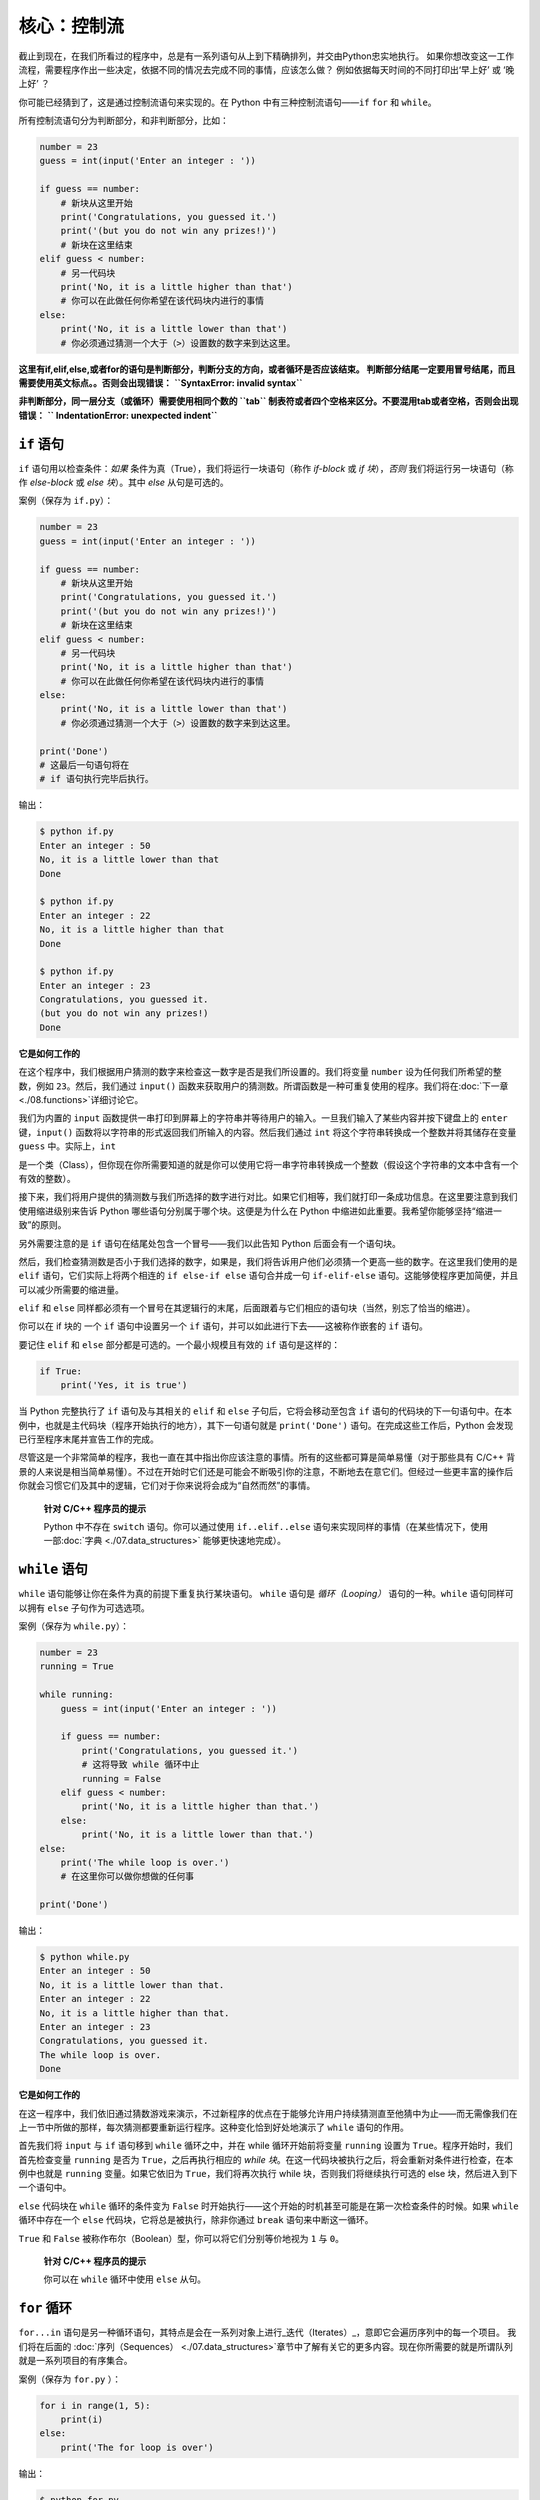 核心：控制流
==============

截止到现在，在我们所看过的程序中，总是有一系列语句从上到下精确排列，并交由Python忠实地执行。
如果你想改变这一工作流程，需要程序作出一些决定，依据不同的情况去完成不同的事情，应该怎么做？ 
例如依据每天时间的不同打印出‘早上好’ 或 ‘晚上好’ ？

你可能已经猜到了，这是通过控制流语句来实现的。在 Python 中有三种控制流语句——\ ``if`` ``for`` 和 ``while``\ 。

所有控制流语句分为判断部分，和非判断部分，比如：

.. code:: python

   number = 23
   guess = int(input('Enter an integer : '))

   if guess == number:
       # 新块从这里开始
       print('Congratulations, you guessed it.')
       print('(but you do not win any prizes!)')
       # 新块在这里结束
   elif guess < number:
       # 另一代码块
       print('No, it is a little higher than that')
       # 你可以在此做任何你希望在该代码块内进行的事情
   else:
       print('No, it is a little lower than that')
       # 你必须通过猜测一个大于（>）设置数的数字来到达这里。

**这里有if,elif,else,或者for的语句是判断部分，判断分支的方向，或者循环是否应该结束。
判断部分结尾一定要用冒号结尾，而且需要使用英文标点。。否则会出现错误：**
**``SyntaxError: invalid syntax``**

**非判断部分，同一层分支（或循环）需要使用相同个数的 ``tab`` 制表符或者四个空格来区分。不要混用tab或者空格，否则会出现错误：**
**`` IndentationError: unexpected indent``**

``if`` 语句
-----------

``if`` 语句用以检查条件：\ *如果*
条件为真（True），我们将运行一块语句（称作 *if-block* 或 *if
块*\ ），\ *否则* 我们将运行另一块语句（称作 *else-block* 或 *else
块*\ ）。其中 *else* 从句是可选的。

案例（保存为 ``if.py``\ ）：

.. code:: python

   number = 23
   guess = int(input('Enter an integer : '))

   if guess == number:
       # 新块从这里开始
       print('Congratulations, you guessed it.')
       print('(but you do not win any prizes!)')
       # 新块在这里结束
   elif guess < number:
       # 另一代码块
       print('No, it is a little higher than that')
       # 你可以在此做任何你希望在该代码块内进行的事情
   else:
       print('No, it is a little lower than that')
       # 你必须通过猜测一个大于（>）设置数的数字来到达这里。

   print('Done')
   # 这最后一句语句将在
   # if 语句执行完毕后执行。

输出：

.. code:: text

   $ python if.py
   Enter an integer : 50
   No, it is a little lower than that
   Done

   $ python if.py
   Enter an integer : 22
   No, it is a little higher than that
   Done

   $ python if.py
   Enter an integer : 23
   Congratulations, you guessed it.
   (but you do not win any prizes!)
   Done

**它是如何工作的**


在这个程序中，我们根据用户猜测的数字来检查这一数字是否是我们所设置的。我们将变量
``number`` 设为任何我们所希望的整数，例如 ``23``\ 。然后，我们通过
``input()``
函数来获取用户的猜测数。所谓函数是一种可重复使用的程序。我们将在\ :doc:`下一章 <./08.functions>`\ 详细讨论它。

我们为内置的 ``input``
函数提供一串打印到屏幕上的字符串并等待用户的输入。一旦我们输入了某些内容并按下键盘上的
``enter`` 键，\ ``input()``
函数将以字符串的形式返回我们所输入的内容。然后我们通过 ``int``
将这个字符串转换成一个整数并将其储存在变量 ``guess``
中。实际上，\ ``int``


是一个类（Class），但你现在你所需要知道的就是你可以使用它将一串字符串转换成一个整数（假设这个字符串的文本中含有一个有效的整数）。

接下来，我们将用户提供的猜测数与我们所选择的数字进行对比。如果它们相等，我们就打印一条成功信息。在这里要注意到我们使用缩进级别来告诉
Python 哪些语句分别属于哪个块。这便是为什么在 Python
中缩进如此重要。我希望你能够坚持“缩进一致”的原则。

另外需要注意的是 ``if`` 语句在结尾处包含一个冒号——我们以此告知 Python
后面会有一个语句块。

然后，我们检查猜测数是否小于我们选择的数字，如果是，我们将告诉用户他们必须猜一个更高一些的数字。在这里我们使用的是
``elif`` 语句，它们实际上将两个相连的 ``if else-if else`` 语句合并成一句
``if-elif-else``
语句。这能够使程序更加简便，并且可以减少所需要的缩进量。

``elif`` 和 ``else``
同样都必须有一个冒号在其逻辑行的末尾，后面跟着与它们相应的语句块（当然，别忘了恰当的缩进）。

你可以在 if 块的 一个 ``if`` 语句中设置另一个 ``if``
语句，并可以如此进行下去——这被称作嵌套的 ``if`` 语句。

要记住 ``elif`` 和 ``else`` 部分都是可选的。一个最小规模且有效的 ``if``
语句是这样的：

.. code:: python

   if True:
       print('Yes, it is true')

当 Python 完整执行了 ``if`` 语句及与其相关的 ``elif`` 和 ``else``
子句后，它将会移动至包含 ``if``
语句的代码块的下一句语句中。在本例中，也就是主代码块（程序开始执行的地方），其下一句语句就是
``print('Done')`` 语句。在完成这些工作后，Python
会发现已行至程序末尾并宣告工作的完成。

尽管这是一个非常简单的程序，我也一直在其中指出你应该注意的事情。所有的这些都可算是简单易懂（对于那些具有
C/C++
背景的人来说是相当简单易懂）。不过在开始时它们还是可能会不断吸引你的注意，不断地去在意它们。但经过一些更丰富的操作后你就会习惯它们及其中的逻辑，它们对于你来说将会成为“自然而然”的事情。

   **针对 C/C++ 程序员的提示**

   Python 中不存在 ``switch`` 语句。你可以通过使用 ``if..elif..else``
   语句来实现同样的事情（在某些情况下，使用一部\ :doc:`字典 <./07.data_structures>` \ 能够更快速地完成）。

``while`` 语句
--------------

``while`` 语句能够让你在条件为真的前提下重复执行某块语句。 ``while``
语句是 *循环（Looping）* 语句的一种。\ ``while`` 语句同样可以拥有
``else`` 子句作为可选选项。

案例（保存为 ``while.py``\ ）：

.. code:: python

   number = 23
   running = True

   while running:
       guess = int(input('Enter an integer : '))

       if guess == number:
           print('Congratulations, you guessed it.')
           # 这将导致 while 循环中止
           running = False
       elif guess < number:
           print('No, it is a little higher than that.')
       else:
           print('No, it is a little lower than that.')
   else:
       print('The while loop is over.')
       # 在这里你可以做你想做的任何事

   print('Done')

输出：

.. code:: text

   $ python while.py
   Enter an integer : 50
   No, it is a little lower than that.
   Enter an integer : 22
   No, it is a little higher than that.
   Enter an integer : 23
   Congratulations, you guessed it.
   The while loop is over.
   Done

**它是如何工作的**

在这一程序中，我们依旧通过猜数游戏来演示，不过新程序的优点在于能够允许用户持续猜测直至他猜中为止——而无需像我们在上一节中所做的那样，每次猜测都要重新运行程序。这种变化恰到好处地演示了
``while`` 语句的作用。

首先我们将 ``input`` 与 ``if`` 语句移到 ``while`` 循环之中，并在 while
循环开始前将变量 ``running`` 设置为
``True``\ 。程序开始时，我们首先检查变量 ``running`` 是否为
``True``\ ，之后再执行相应的 *while
块*\ 。在这一代码块被执行之后，将会重新对条件进行检查，在本例中也就是
``running`` 变量。如果它依旧为 ``True``\ ，我们将再次执行 while
块，否则我们将继续执行可选的 else 块，然后进入到下一个语句中。

``else`` 代码块在 ``while`` 循环的条件变为 ``False``
时开始执行——这个开始的时机甚至可能是在第一次检查条件的时候。如果
``while`` 循环中存在一个 ``else`` 代码块，它将总是被执行，除非你通过
``break`` 语句来中断这一循环。

``True`` 和 ``False``
被称作布尔（Boolean）型，你可以将它们分别等价地视为 ``1`` 与 ``0``\ 。

   **针对 C/C++ 程序员的提示**

   你可以在 ``while`` 循环中使用 ``else`` 从句。

``for`` 循环
------------


``for...in``
语句是另一种循环语句，其特点是会在一系列对象上进行_迭代（Iterates）_，意即它会遍历序列中的每一个项目。
我们将在后面的\  :doc:`序列（Sequences） <./07.data_structures>`\ 章节中了解有关它的更多内容。现在你所需要的就是所谓队列就是一系列项目的有序集合。

案例（保存为 ``for.py`` \ ）：

.. code:: python

   for i in range(1, 5):
       print(i)
   else:
       print('The for loop is over')

输出：

.. code:: text

   $ python for.py
   1
   2
   3
   4
   The for loop is over

**它是如何工作的**

在这一程序中，我们打印了一个数字 _序列_ 。我们通过内置的 ``range``
函数生成这一数字序列。

在这里我们所要做的事情是提供两个数字，而 ``range``
将会返回一个数字序列，从第一个数字开始，至第二个数字结束。举个例子，\ ``range(1,5)`` 
将输出序列 ``[1, 2, 3, 4]`` \ 。在默认情况下，\ ``range`` 将会以 1 逐步递增。如果我们向 ``range``
提供第三个数字，则这个数字将成为逐步递增的加数。同样举个例子来说明，\ ``range(1,5,2)``
将会输出 ``[1, 3]``\ 。要记住这一序列扩展_直到_第二个数字，也就是说，它_不会_包括第二个数字在内。

另外需要注意的是，\ ``range()``
每次只会生成一个数字，如果你希望获得完整的数字列表，要在使用 ``range()``
时调用 ``list()``\ 。例如下面这样：\ ``list(range(5))`` ，它将会返回
``[0, 1, 2, 3, 4]``\ 。有关列表的详细解释将会在
\ :doc:`《数据结构》一章 <./07.data_structures>` \ 呈现。

然后 ``for`` 循环就会在这一范围内展开递归——\ ``for i in range(1,5)``
等价于
``for i in [1, 2, 3, 4]``\ ，这个操作将依次将队列里的每个数字（或是对象）分配给
``i``\ ，一次一个，然后以每个 ``i``
的值执行语句块。在本例中，我们这一语句块所做的就是打印出这些值。

同样要记住，\ ``else`` 部分是可选的。当循环中包含他时，它总会在 ``for``
循环结束后开始执行，除非程序遇到了
`break <06.control.md#break-statement>`__ 语句。

另一个需要注意的地方是 ``for...in``
能在任何队列中工作。在这里，我们有的是通过内置的 ``range``
函数生成的一串数字列表，但总体来说我们可以包含任何类型对象的队列！我们将会在后面的章节详细解释这一观念。

   **针对 C/C++/Java/C# 程序员的提示**

   Python 中的 ``for`` 循环和 C/C++ 中的 ``for``
   循环可以说是完全不同。C# 程序员会注意到 Python 中的 ``for`` 循环与 C#
   中的 ``foreach`` 循环相似。Java 程序员则会注意到它同样与 Java 1.5
   中的 ``for (int i : IntArray)`` 无甚区别。

   在 C/C++ 中，如果你希望编写 ``for (int i = 0; i < 5; i++)``\ ，那么在
   Python 你只需要写下 ``for i in range(0,5)``\ 。正如你所看到的，Python
   中的 ``for`` 循环将更加简单，更具表现力且更不容易出错。

.. _break-statement:

``break`` 语句
--------------

``break``
语句用以_中断_（Break）循环语句，也就是中止循环语句的执行，即使循环条件没有变更为
``False``\ ，或队列中的项目尚未完全迭代依旧如此。

有一点需要尤其注意，如果你 *中断* 了一个 ``for`` 或 ``while``
循环，任何相应循环中的 ``else`` 块都将_不会_被执行。

案例（保存为 ``break.py``\ ）：

.. code:: python

   while True:
       s = input('Enter something : ')
       if s == 'quit':
           break
       print('Length of the string is', len(s))
   print('Done')

输出：

.. code:: text

   $ python break.py
   Enter something : Programming is fun
   Length of the string is 18
   Enter something : When the work is done
   Length of the string is 21
   Enter something : if you wanna make your work also fun:
   Length of the string is 37
   Enter something : use Python!
   Length of the string is 11
   Enter something : quit
   Done

**它是如何工作的**

在本程序中，我们重复地接受用户的输入内容并打印出每一次输入内容的长度。我们通过检查用户输入的是否是
``quit``
这一特殊条件来判断是否应该终止程序。我们通过_中断_循环并转进至程序末尾来结束这一程序。

输入字符串的长度可以通过内置的 ``len`` 函数来找到。

记住，\ ``break`` 语句同样可以适用于 ``for`` 循环。

**Swaroop 的诗意 Python**

我所使用的输入内容是一首我所写的小诗：

.. code:: text

   Programming is fun
   When the work is done
   if you wanna make your work also fun:
       use Python!

.. _continue-statement:

``continue`` 语句
-----------------

``continue`` 语句用以告诉 Python
跳过当前循环块中的剩余语句，并_继续_该循环的下一次迭代。

案例（保存为 ``continue.py``\ ）：

.. code:: python

   while True:
       s = input('Enter something : ')
       if s == 'quit':
           break
       if len(s) < 3:
           print('Too small')
           continue
       print('Input is of sufficient length')
       # 自此处起继续进行其它任何处理

输出：

.. code:: text

   $ python continue.py
   Enter something : a
   Too small
   Enter something : 12
   Too small
   Enter something : abc
   Input is of sufficient length
   Enter something : quit

**它是如何工作的**

在本程序中，我们接受来自用户的输入内容，但是只有在输入的字符串其长至少 3
字符我们才会对其进行处理。为此，我们使用内置的 ``len``
函数和来获取字符串的长度，如果其长度小于 3，我们便通过使用 ``continue``
语句跳过代码块中的其余语句。否则，循环中的剩余语句将被执行，并在此处进行我们所希望的任何类型的处理。

要注意 ``continue`` 语句同样能用于 ``for`` 循环。


练习
-----------------

1.如果数a能被数b整除，a就叫做b的倍数，b就叫做a的约数。
    如：6 的约数为 2 和 3 。
几个整数中公有的约数，叫做这几个数的公约数；其中最大的一个，叫做这几个数的最大公约数。 
    如： 30 和 18 的最大公约数为 6 。
    
求 8191 和 9689 的最大公约数
    
2.求以下方程的数值解：

代数方程（包含加、减、乘、除、乘方、开方六则运算的方程）：
            x^5=3x
超越方程（包含指数、对数、三角函数等超越函数）：
         2^x=3x

|image0|

总结
----

我们已经了解了三种控制流语句——\ ``if``\ ，\ ``while`` 和 ``for``
——及其相关的 ``break`` 与 ``continue`` 语句是如何工作的。这些语句是
Python 中一些最常用的部分，因此，习惯去使用它们是必要的。


.. |image0| image:: ../pic/06.control/2_structure.png
